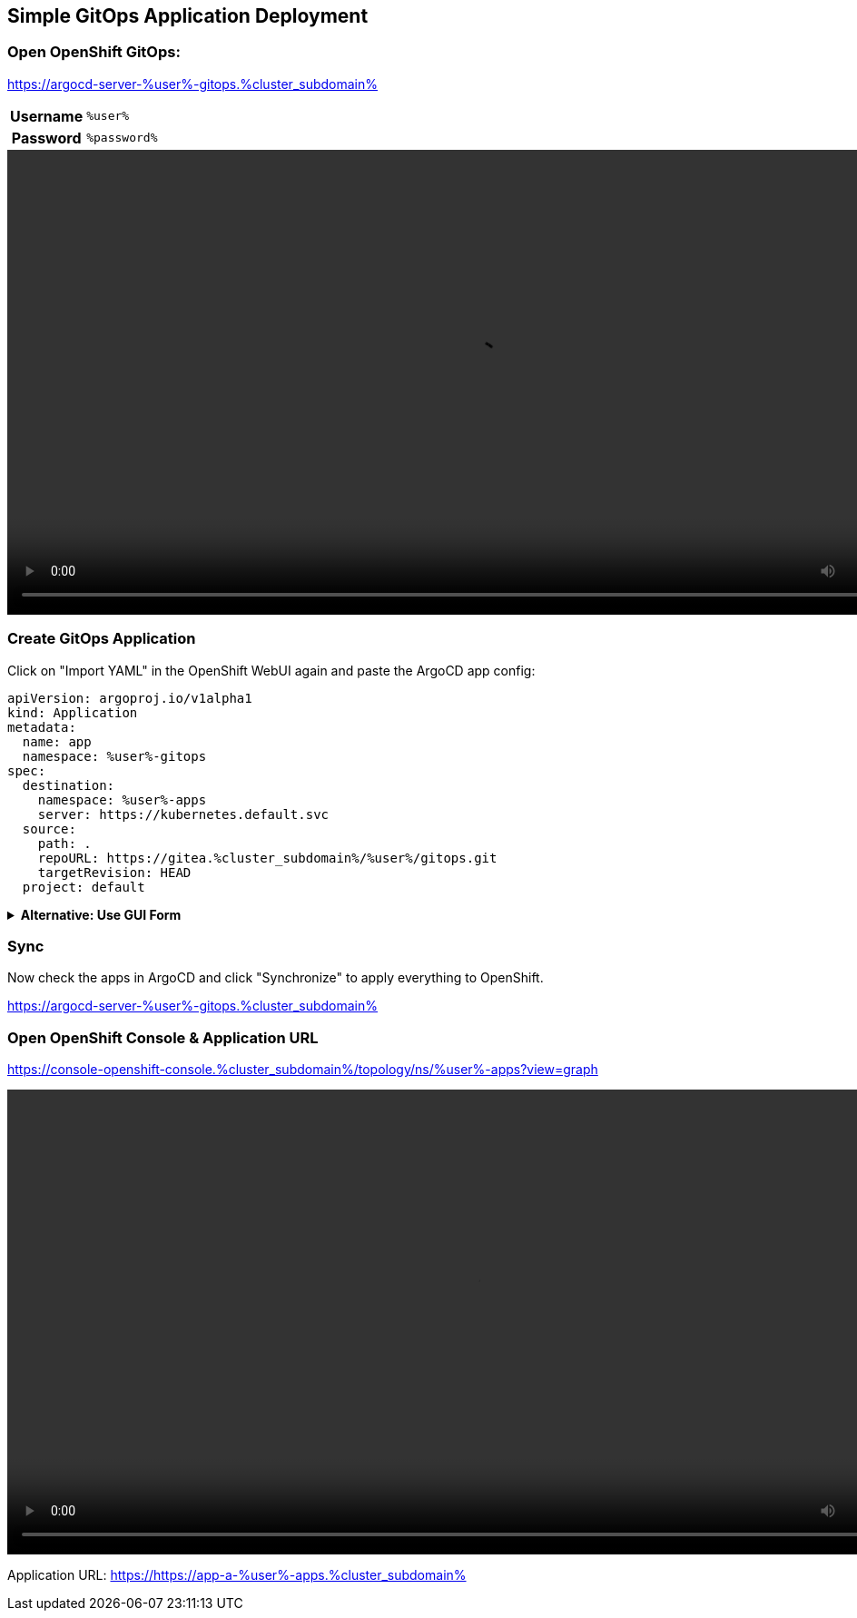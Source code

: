 :GUID: %guid%
:APPS: %cluster_subdomain%
:USER: %user%
:PASSWORD: %password%

:markup-in-source: verbatim,attributes,quotes
:source-highlighter: rouge

== Simple GitOps Application Deployment

=== Open OpenShift GitOps:

https://argocd-server-{USER}-gitops.{APPS}


[%autowidth]
|===
h|Username|`{USER}`
h|Password|`{PASSWORD}`
|===

video::gitops-assets/argo-login.mp4[width=1024]

=== Create GitOps Application

Click on "Import YAML" in the OpenShift WebUI again and paste the ArgoCD app config:

[source,yaml,options="nowrap",subs="attributes,{markup-in-source}",role=copy]
----
apiVersion: argoproj.io/v1alpha1
kind: Application
metadata:
  name: app
  namespace: {USER}-gitops
spec:
  destination:
    namespace: {USER}-apps
    server: https://kubernetes.default.svc
  source:
    path: .
    repoURL: https://gitea.{APPS}/{USER}/gitops.git
    targetRevision: HEAD
  project: default
----

.*Alternative: Use GUI Form*
[%collapsible]
====
[%autowidth]
|===

2+h|GENERAL

h|Application Name
|`apps`

h|Project Name
|`default`

h|Sync Policy|`Manual`

2+h|*SOURCE*

h|Repository URL|`https://gitea.{APPS}/{USER}/gitops.git`
h|Revision|`HEAD`
h|Path|`.`

2+h|DESTINATION
h|*Cluster URL*|`https://kubernetes.default.svc`
h|*Namespace*|`{USER}-apps`
|===

video::gitops-assets/argo-create-app.mp4[width=1024]
====

=== Sync

Now check the apps in ArgoCD and click "Synchronize" to apply everything to OpenShift.

https://argocd-server-{USER}-gitops.{APPS}

=== Open OpenShift Console & Application URL

https://console-openshift-console.{APPS}/topology/ns/{USER}-apps?view=graph

video::gitops-assets/discover-openshift-webui.mp4[width=1024]

Application URL: https://https://app-a-{USER}-apps.{APPS}

